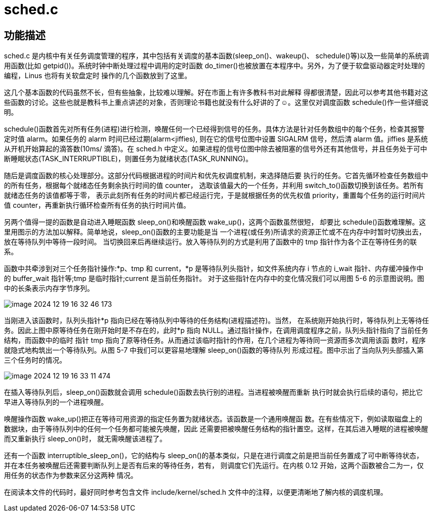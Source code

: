 = sched.c

== 功能描述

sched.c 是内核中有关任务调度管理的程序，其中包括有关调度的基本函数(sleep_on()、wakeup()、 schedule()等)以及一些简单的系统调用函数(比如 getpid())。系统时钟中断处理过程中调用的定时函数 do_timer()也被放置在本程序中。另外，为了便于软盘驱动器定时处理的编程，Linus 也将有关软盘定时 操作的几个函数放到了这里。

这几个基本函数的代码虽然不长，但有些抽象，比较难以理解。好在市面上有许多教科书对此解释 得都很清楚，因此可以参考其他书籍对这些函数的讨论。这些也就是教科书上重点讲述的对象，否则理论书籍也就没有什么好讲的了☺。这里仅对调度函数 schedule()作一些详细说明。

schedule()函数首先对所有任务(进程)进行检测，唤醒任何一个已经得到信号的任务。具体方法是针对任务数组中的每个任务，检查其报警定时值 alarm。如果任务的 alarm 时间已经过期(alarm<jiffies), 则在它的信号位图中设置 SIGALRM 信号，然后清 alarm 值。jiffies 是系统从开机开始算起的滴答数(10ms/ 滴答)。在 sched.h 中定义。如果进程的信号位图中除去被阻塞的信号外还有其他信号，并且任务处于可中断睡眠状态(TASK_INTERRUPTIBLE)，则置任务为就绪状态(TASK_RUNNING)。

随后是调度函数的核心处理部分。这部分代码根据进程的时间片和优先权调度机制，来选择随后要 执行的任务。它首先循环检查任务数组中的所有任务，根据每个就绪态任务剩余执行时间的值 counter， 选取该值最大的一个任务，并利用 switch_to()函数切换到该任务。若所有就绪态任务的该值都等于零， 表示此刻所有任务的时间片都已经运行完，于是就根据任务的优先权值 priority，重置每个任务的运行时间片值 counter，再重新执行循环检查所有任务的执行时间片值。

另两个值得一提的函数是自动进入睡眠函数 sleep_on()和唤醒函数 wake_up()，这两个函数虽然很短， 却要比 schedule()函数难理解。这里用图示的方法加以解释。简单地说，sleep_on()函数的主要功能是当 一个进程(或任务)所请求的资源正忙或不在内存中时暂时切换出去，放在等待队列中等待一段时间。 当切换回来后再继续运行。放入等待队列的方式是利用了函数中的 tmp 指针作为各个正在等待任务的联系。

函数中共牵涉到对三个任务指针操作:*p、tmp 和 current，*p 是等待队列头指针，如文件系统内存 i 节点的 i_wait 指针、内存缓冲操作中的 buffer_wait 指针等;tmp 是临时指针;current 是当前任务指针。 对于这些指针在内存中的变化情况我们可以用图 5-6 的示意图说明。图中的长条表示内存字节序列。

image::image-2024-12-19-16-32-46-173.png[]

当刚进入该函数时，队列头指针*p 指向已经在等待队列中等待的任务结构(进程描述符)。当然， 在系统刚开始执行时，等待队列上无等待任务。因此上图中原等待任务在刚开始时是不存在的，此时*p 指向 NULL。通过指针操作，在调用调度程序之前，队列头指针指向了当前任务结构，而函数中的临时 指针 tmp 指向了原等待任务。从而通过该临时指针的作用，在几个进程为等待同一资源而多次调用该函 数时，程序就隐式地构筑出一个等待队列。从图 5-7 中我们可以更容易地理解 sleep_on()函数的等待队列 形成过程。图中示出了当向队列头部插入第三个任务时的情况。

image::image-2024-12-19-16-33-11-474.png[]

在插入等待队列后，sleep_on()函数就会调用 schedule()函数去执行别的进程。当进程被唤醒而重新 执行时就会执行后续的语句，把比它早进入等待队列的一个进程唤醒。

唤醒操作函数 wake_up()把正在等待可用资源的指定任务置为就绪状态。该函数是一个通用唤醒函 数。在有些情况下，例如读取磁盘上的数据块，由于等待队列中的任何一个任务都可能被先唤醒，因此 还需要把被唤醒任务结构的指针置空。这样，在其后进入睡眠的进程被唤醒而又重新执行 sleep_on()时， 就无需唤醒该进程了。

还有一个函数 interruptible_sleep_on()，它的结构与 sleep_on()的基本类似，只是在进行调度之前是把当前任务置成了可中断等待状态，并在本任务被唤醒后还需要判断队列上是否有后来的等待任务，若有， 则调度它们先运行。在内核 0.12 开始，这两个函数被合二为一，仅用任务的状态作为参数来区分这两种 情况。

在阅读本文件的代码时，最好同时参考包含文件 include/kernel/sched.h 文件中的注释，以便更清晰地了解内核的调度机理。
